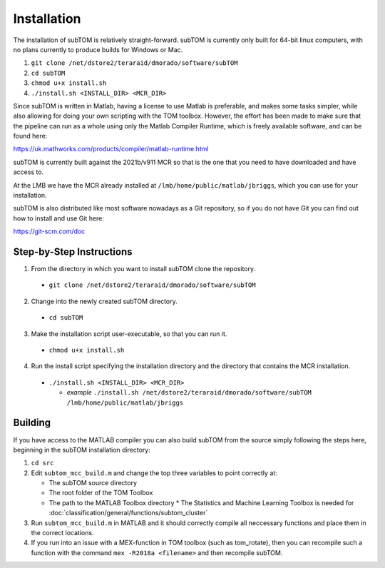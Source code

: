 ============
Installation
============

The installation of subTOM is relatively straight-forward. subTOM is currently
only built for 64-bit linux computers, with no plans currently to produce builds
for Windows or Mac.

1. ``git clone /net/dstore2/teraraid/dmorado/software/subTOM``
2. ``cd subTOM``
3. ``chmod u+x install.sh``
4. ``./install.sh <INSTALL_DIR> <MCR_DIR>``

Since subTOM is written in Matlab, having a license to use Matlab is preferable,
and makes some tasks simpler, while also allowing for doing your own scripting
with the TOM toolbox. However, the effort has been made to make sure that the
pipeline can run as a whole using only the Matlab Compiler Runtime, which is
freely available software, and can be found here:

`<https://uk.mathworks.com/products/compiler/matlab-runtime.html>`_

subTOM is currently built against the 2021b/v911 MCR so that is the one that you
need to have downloaded and have access to.

At the LMB we have the MCR already installed at
``/lmb/home/public/matlab/jbriggs``, which you can use for your installation.

subTOM is also distributed like most software nowadays as a Git repository, so
if you do not have Git you can find out how to install and use Git here:

`<https://git-scm.com/doc>`_

-------------------------
Step-by-Step Instructions
-------------------------

1. From the directory in which you want to install subTOM clone the repository.

  * ``git clone /net/dstore2/teraraid/dmorado/software/subTOM``

2. Change into the newly created subTOM directory.

  * ``cd subTOM``

3. Make the installation script user-executable, so that you can run it.

  * ``chmod u+x install.sh``

4. Run the install script specifying the installation directory and the
   directory that contains the MCR installation.

  * ``./install.sh <INSTALL_DIR> <MCR_DIR>``

    * *example* ``./install.sh /net/dstore2/teraraid/dmorado/software/subTOM
      /lmb/home/public/matlab/jbriggs``

--------
Building
--------

If you have access to the MATLAB compiler you can also build subTOM from the
source simply following the steps here, beginning in the subTOM installation
directory:

1. ``cd src``
2. Edit ``subtom_mcc_build.m`` and change the top three variables to point
   correctly at:

   * The subTOM source directory
   * The root folder of the TOM Toolbox
   * The path to the MATLAB Toolbox directory
     * The Statistics and Machine Learning Toolbox is needed for
     :doc:`classification/general/functions/subtom_cluster`

3. Run ``subtom_mcc_build.m`` in MATLAB and it should correctly compile all
   neccessary functions and place them in the correct locations.
4. If you run into an issue with a MEX-function in TOM toolbox (such as
   tom_rotate), then you can recompile such a function with the command ``mex
   -R2018a <filename>`` and then recompile subTOM.

